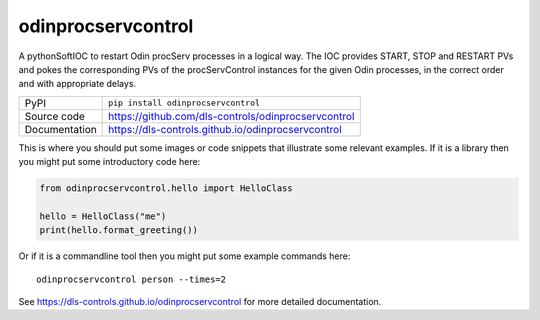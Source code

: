 odinprocservcontrol
===================

|code_ci| |docs_ci| |coverage| |pypi_version| |license|

A pythonSoftIOC to restart Odin procServ processes in a logical way. The IOC provides
START, STOP and RESTART PVs and pokes the corresponding PVs of the procServControl
instances for the given Odin processes, in the correct order and with appropriate
delays.

============== ==============================================================
PyPI           ``pip install odinprocservcontrol``
Source code    https://github.com/dls-controls/odinprocservcontrol
Documentation  https://dls-controls.github.io/odinprocservcontrol
============== ==============================================================

This is where you should put some images or code snippets that illustrate
some relevant examples. If it is a library then you might put some
introductory code here:

.. code:: python

    from odinprocservcontrol.hello import HelloClass

    hello = HelloClass("me")
    print(hello.format_greeting())

Or if it is a commandline tool then you might put some example commands here::

    odinprocservcontrol person --times=2


.. |code_ci| image:: https://github.com/dls-controls/odinprocservcontrol/workflows/Code%20CI/badge.svg?branch=master
    :target: https://github.com/dls-controls/odinprocservcontrol/actions?query=workflow%3A%22Code+CI%22
    :alt: Code CI

.. |docs_ci| image:: https://github.com/dls-controls/odinprocservcontrol/workflows/Docs%20CI/badge.svg?branch=master
    :target: https://github.com/dls-controls/odinprocservcontrol/actions?query=workflow%3A%22Docs+CI%22
    :alt: Docs CI

.. |coverage| image:: https://codecov.io/gh/dls-controls/odinprocservcontrol/branch/master/graph/badge.svg
    :target: https://codecov.io/gh/dls-controls/odinprocservcontrol
    :alt: Test Coverage

.. |pypi_version| image:: https://img.shields.io/pypi/v/odinprocservcontrol.svg
    :target: https://pypi.org/project/odinprocservcontrol
    :alt: Latest PyPI version

.. |license| image:: https://img.shields.io/badge/License-Apache%202.0-blue.svg
    :target: https://opensource.org/licenses/Apache-2.0
    :alt: Apache License

..
    Anything below this line is used when viewing README.rst and will be replaced
    when included in index.rst

See https://dls-controls.github.io/odinprocservcontrol for more detailed documentation.
